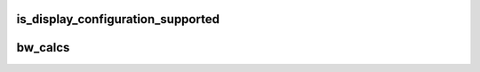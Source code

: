.. -*- coding: utf-8; mode: rst -*-
.. src-file: drivers/gpu/drm/amd/display/dc/calcs/dce_calcs.c

.. _`is_display_configuration_supported`:

is_display_configuration_supported
==================================

.. c:function:: bool is_display_configuration_supported(const struct bw_calcs_vbios *vbios, const struct dce_bw_output *calcs_output)

    maximum voltage (max Performance Level).

    :param const struct bw_calcs_vbios \*vbios:
        *undescribed*

    :param const struct dce_bw_output \*calcs_output:
        *undescribed*

.. _`bw_calcs`:

bw_calcs
========

.. c:function:: bool bw_calcs(struct dc_context *ctx, const struct bw_calcs_dceip *dceip, const struct bw_calcs_vbios *vbios, const struct pipe_ctx pipe, int pipe_count, struct dce_bw_output *calcs_output)

    true -  Display(s) configuration supported. In this case 'calcs_output' contains data for HW programming false - Display(s) configuration not supported (not enough bandwidth).

    :param struct dc_context \*ctx:
        *undescribed*

    :param const struct bw_calcs_dceip \*dceip:
        *undescribed*

    :param const struct bw_calcs_vbios \*vbios:
        *undescribed*

    :param const struct pipe_ctx pipe:
        *undescribed*

    :param int pipe_count:
        *undescribed*

    :param struct dce_bw_output \*calcs_output:
        *undescribed*

.. This file was automatic generated / don't edit.

